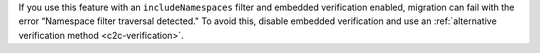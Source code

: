 If you use this feature with an ``includeNamespaces`` filter
and embedded verification enabled, migration can fail with the error “Namespace
filter traversal detected." To avoid this, disable embedded
verification and use an :ref:`alternative verification method <c2c-verification>`.